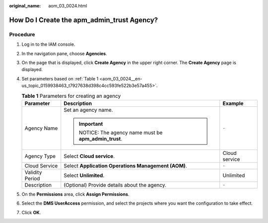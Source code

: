 :original_name: aom_03_0024.html

.. _aom_03_0024:

How Do I Create the apm_admin_trust Agency?
===========================================

Procedure
---------

#. Log in to the IAM console.

#. In the navigation pane, choose **Agencies**.

#. On the page that is displayed, click **Create Agency** in the upper right corner. The **Create Agency** page is displayed.

#. Set parameters based on :ref:`Table 1 <aom_03_0024__en-us_topic_0159938463_t7927638d398c4cc593fe522b3e57a455>`.

   .. _aom_03_0024__en-us_topic_0159938463_t7927638d398c4cc593fe522b3e57a455:

   .. table:: **Table 1** Parameters for creating an agency

      +-----------------------+-----------------------------------------------------+-----------------------+
      | Parameter             | Description                                         | Example               |
      +=======================+=====================================================+=======================+
      | Agency Name           | Set an agency name.                                 | ``-``                 |
      |                       |                                                     |                       |
      |                       | .. important::                                      |                       |
      |                       |                                                     |                       |
      |                       |    NOTICE:                                          |                       |
      |                       |    The agency name must be **apm_admin_trust**.     |                       |
      +-----------------------+-----------------------------------------------------+-----------------------+
      | Agency Type           | Select **Cloud service**.                           | Cloud service         |
      +-----------------------+-----------------------------------------------------+-----------------------+
      | Cloud Service         | Select **Application Operations Management (AOM)**. | ``-``                 |
      +-----------------------+-----------------------------------------------------+-----------------------+
      | Validity Period       | Select **Unlimited**.                               | Unlimited             |
      +-----------------------+-----------------------------------------------------+-----------------------+
      | Description           | (Optional) Provide details about the agency.        | ``-``                 |
      +-----------------------+-----------------------------------------------------+-----------------------+

#. On the **Permissions** area, click **Assign Permissions**.

#. Select the **DMS UserAccess** permission, and select the projects where you want the configuration to take effect.

#. Click **OK**.
